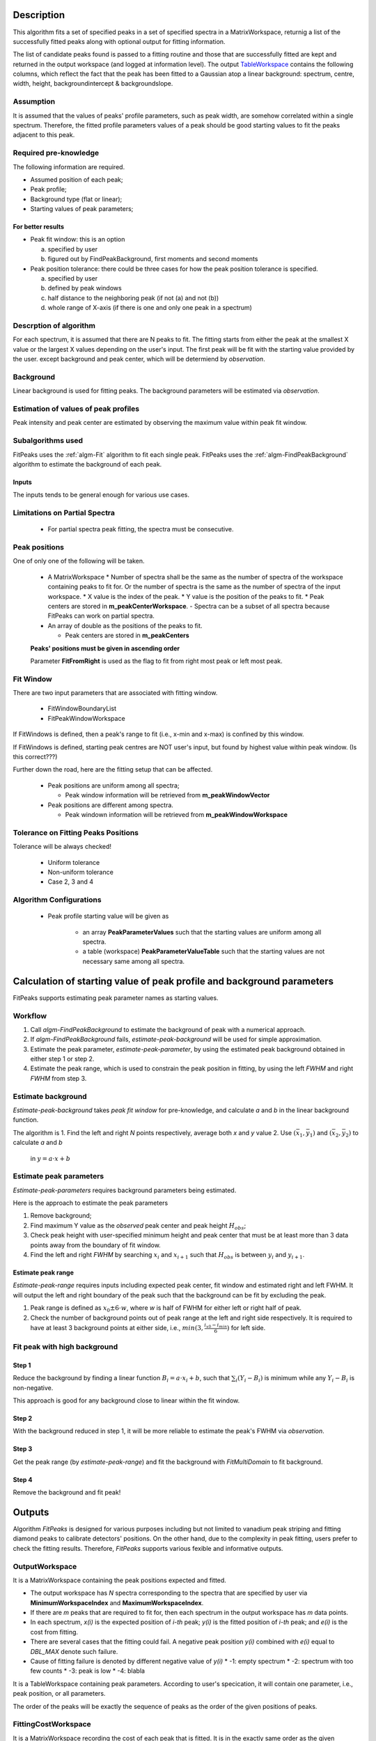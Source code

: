 .. algorithm::

.. summary::

.. alias::

.. properties::

Description
-----------

This algorithm fits a set of specified peaks in a set of specified spectra in a MatrixWorkspace,
returnig a list of the successfully fitted peaks along with
optional output for fitting information.

The list of candidate peaks found is passed to a fitting routine and
those that are successfully fitted are kept and returned in the output
workspace (and logged at information level). The output
`TableWorkspace <http://www.mantidproject.org/TableWorkspace>`_ contains the following columns,
which reflect the fact that the peak has been fitted to a Gaussian atop
a linear background: spectrum, centre, width, height,
backgroundintercept & backgroundslope.

Assumption
##########

It is assumed that the values of peaks' profile parameters, such as peak width, 
are somehow correlated within a single spectrum.
Therefore, the fitted profile parameters values of a peak should be good starting values
to fit the peaks adjacent to this peak.

Required pre-knowledge
######################

The following information are required.

* Assumed position of each peak;
* Peak profile;
* Background type (flat or linear);
* Starting values of peak parameters;

For better results
==================

* Peak fit window: this is an option

  a. specified by user
  b. figured out by FindPeakBackground, first moments and second moments

* Peak position tolerance: there could be three cases for how the peak position tolerance is specified.

  a. specified by user
  b. defined by peak windows
  c. half distance to the neighboring peak (if not (a) and not (b))
  d. whole range of X-axis (if there is one and only one peak in a spectrum)



Descrption of algorithm
#######################

For each spectrum, it is assumed that there are N peaks to fit.
The fitting starts from either the peak at the smallest X value or the largest X values depending on the 
user's input.
The first peak will be fit with the starting value provided by the user.
except background and peak center, which will be determiend by *observation*.

Background
##########

Linear background is used for fitting peaks.  The background parameters
will be estimated via *observation*.

Estimation of values of peak profiles
#####################################

Peak intensity and peak center are estimated by observing the maximum value within peak fit window.

Subalgorithms used
##################

FitPeaks uses the :ref:`algm-Fit` algorithm to fit each single peak.
FitPeaks uses the :ref:`algm-FindPeakBackground` algorithm to estimate the background of each peak.


Inputs
======

The inputs tends to be general enough for various use cases.


Limitations on Partial Spectra
##############################

 * For partial spectra peak fitting, the spectra must be consecutive.


Peak positions
##############

One of only one of the following will be taken.

 * A MatrixWorkspace
   * Number of spectra shall be the same as the number of spectra of the workspace containing peaks to fit for.  Or the number of spectra is the same as the number of spectra of the input workspace.
   * X value is the index of the peak.
   * Y value is the position of the peaks to fit.
   * Peak centers are stored in **m_peakCenterWorkspace**.
   - Spectra can be a subset of all spectra because FitPeaks can work on partial spectra.

 * An array of double as the positions of the peaks to fit.

   * Peak centers are stored in **m_peakCenters**


 **Peaks' positions must be given in ascending order**

 Parameter **FitFromRight** is used as the flag to fit from right most peak or left most peak.



Fit Window
##########

There are two input parameters that are associated with fitting window.

 * FitWindowBoundaryList
 * FitPeakWindowWorkspace


If FitWindows is defined, then a peak's range to fit (i.e., x-min and
x-max) is confined by this window.

If FitWindows is defined, starting peak centres are NOT user's input,
but found by highest value within peak window. (Is this correct???)


Further down the road, here are the fitting setup that can be affected.

  * Peak positions are uniform among all spectra;

    - Peak window information will be retrieved from **m_peakWindowVector**

  * Peak positions are different among spectra.

    - Peak windown information will be retrieved from **m_peakWindowWorkspace**


Tolerance on Fitting Peaks Positions
####################################

Tolerance will be always checked!

 * Uniform tolerance
 
 * Non-uniform tolerance

 * Case 2, 3 and 4



Algorithm Configurations
########################

 * Peak profile starting value will be given as 

    - an array **PeakParameterValues** such that the starting values are uniform among all spectra.
    - a table (workspace) **PeakParameterValueTable** such that the starting values are not necessary same among all spectra.


Calculation of starting value of peak profile and background parameters
-----------------------------------------------------------------------

FitPeaks supports estimating peak parameter names as starting values.


Workflow
########

1. Call `algm-FindPeakBackground` to estimate the background of peak with a numerical approach.

2. If `algm-FindPeakBackground` fails, *estimate-peak-background* will be used for simple approximation.

3. Estimate the peak parameter, *estimate-peak-parameter*, by using the estimated peak background obtained in either step 1 or step 2.

4. Estimate the peak range, which is used to constrain the peak position in fitting, by using the left *FWHM* and right *FWHM* from step 3.

Estimate background
###################

*Estimate-peak-background* takes *peak fit window* for pre-knowledge, and calculate *a* and *b* in the linear background function.

The algorithm is
1. Find the left and right *N* points respectively, average both *x* and *y* value
2. Use :math:`(\bar{x}_1, \bar{y}_1)` and :math:`(\bar{x}_2, \bar{y}_2)` to calculate *a* and *b*
   in :math:`y = a\cdot x + b`

Estimate peak parameters
########################

*Estimate-peak-parameters* requires background parameters being estimated.

Here is the approach to estimate the peak parameters

1. Remove background;

2. Find maximum Y value as the *observed* peak center and peak height :math:`H_{obs}`;

3. Check peak height with user-specified minimum height and peak center that must be at least more than 3 data points away from the boundary of fit window.

4. Find the left and right *FWHM* by searching :math:`x_i` and :math:`x_{i+1}` such that :math:`H_{obs}` is between :math:`y_i` and :math:`y_{i+1}`.


Estimate peak range
===================

*Estimate-peak-range* requires inputs including expected peak center, fit window and estimated right and left FWHM.
It will output the left and right boundary of the peak such that the background can be fit by excluding the peak.

1. Peak range is defined as :math:`x_0 \pm 6 \cdot w`, where *w* is half of FWHM for either left or right half of peak.

2. Check the number of background points out of peak range at the left and right side respectively.
   It is required to have at least 3 background points at either side, i.e., :math:`min(3, \frac{i_{x0} - i_{min}}{6})` for left side.



Fit peak with high background
#############################

Step 1
======

Reduce the background by finding a linear function :math:`B_i = a\cdot x_i + b`,
such that :math:`\sum_i (Y_i - B_i)` is minimum while any :math:`Y_i - B_i` is non-negative.

This approach is good for any background close to linear within the fit window.

Step 2
======

With the background reduced in step 1, it will be more reliable to estimate the peak's FWHM via *observation*.

Step 3
======

Get the peak range (by *estimate-peak-range*) and fit the background with *FitMultiDomain* to fit background.

Step 4
======

Remove the background and fit peak!


Outputs
-------

Algorithm *FitPeaks* is designed for various purposes including but not limited to vanadium peak striping and fitting diamond peaks to calibrate detectors' positions.
On the other hand, due to the complexity in peak fitting, users prefer to check the fitting results. 
Therefore, *FitPeaks* supports various fexible and informative outputs.

OutputWorkspace
###############

It is a MatrixWorkspace containing the peak positions expected and fitted.

- The output workspace has *N* spectra corresponding to the spectra that are specified by user via **MinimumWorkspaceIndex** and **MaximumWorkspaceIndex**.
- If there are *m* peaks that are required to fit for, then each spectrum in the output workspace has *m* data points.
- In each spectrum, *x(i)* is the expected position of *i-th* peak; *y(i)* is the fitted position of *i-th* peak; and *e(i)* is the cost from fitting.
- There are several cases that the fitting could fail.  A negative peak position *y(i)* combined with *e(i)* equal to *DBL_MAX* denote such failure.
- Cause of fitting failure is denoted by different negative value of *y(i)*
  * -1: empty spectrum
  * -2: spectrum with too few counts
  * -3: peak is low
  * -4: blabla



It is a TableWorkspace containing peak parameters.
According to user's specication, it will contain one parameter, i.e., peak position, or all parameters.

The order of the peaks will be exactly the sequence of peaks as the order of the given positions of peaks.


FittingCostWorkspace
####################

It is a MatrixWorkspace recording the cost of each peak that is fitted.
It is in the exactly same order as the given positions of peaks to fit.
Its X values store the fitted peak positions and Y values are for :math:`\chi^2`.

If a peak's fitting is bad, then the peak position will be its proposed peak position,
while its :math:`\chi^2` shall be some special value.


FittedPeaksWorkspace
####################

It is an optional output MatrixWorkspace.

For each spectrum, in each fit window, the Y values will be replaced by the calcualted peak and background value.
If fitting is bad, then only background is calculated.



Usage
-----

**Example - Find a single peak:**

.. testcode:: ExFindPeakSingle

   ws = CreateSampleWorkspace(Function="User Defined", UserDefinedFunction="name=LinearBackground, \
      A0=0.3;name=Gaussian, PeakCentre=5, Height=10, Sigma=0.7", NumBanks=1, BankPixelWidth=1, XMin=0, XMax=10, BinWidth=0.1)

   table = FindPeaks(InputWorkspace='ws', FWHM='20')

   row = table.row(0)

   #print row
   print "Peak 1 {Centre: %.3f, width: %.3f, height: %.3f }" % ( row["centre"],  row["width"], row["height"])


Output:

.. testoutput:: ExFindPeakSingle

   Peak 1 {Centre: 5.050, width: 1.648, height: 10.000 }


**Example - Find multiple peaks with uniform positions among all spectra:**


**Example - Find multiple peaks with various positions among all sepctra:**


**Example - Find multiple peaks in partial spectra with various positions among those spectra:**


.. categories::

.. sourcelink::
